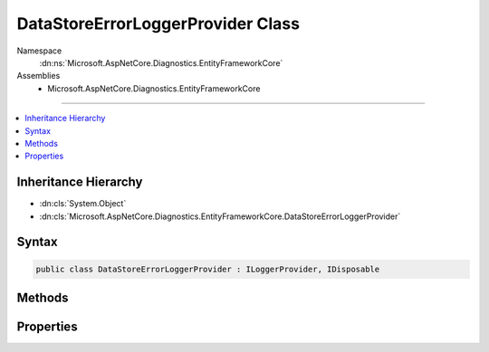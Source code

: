 

DataStoreErrorLoggerProvider Class
==================================





Namespace
    :dn:ns:`Microsoft.AspNetCore.Diagnostics.EntityFrameworkCore`
Assemblies
    * Microsoft.AspNetCore.Diagnostics.EntityFrameworkCore

----

.. contents::
   :local:



Inheritance Hierarchy
---------------------


* :dn:cls:`System.Object`
* :dn:cls:`Microsoft.AspNetCore.Diagnostics.EntityFrameworkCore.DataStoreErrorLoggerProvider`








Syntax
------

.. code-block:: csharp

    public class DataStoreErrorLoggerProvider : ILoggerProvider, IDisposable








.. dn:class:: Microsoft.AspNetCore.Diagnostics.EntityFrameworkCore.DataStoreErrorLoggerProvider
    :hidden:

.. dn:class:: Microsoft.AspNetCore.Diagnostics.EntityFrameworkCore.DataStoreErrorLoggerProvider

Methods
-------

.. dn:class:: Microsoft.AspNetCore.Diagnostics.EntityFrameworkCore.DataStoreErrorLoggerProvider
    :noindex:
    :hidden:

    
    .. dn:method:: Microsoft.AspNetCore.Diagnostics.EntityFrameworkCore.DataStoreErrorLoggerProvider.CreateLogger(System.String)
    
        
    
        
        :type name: System.String
        :rtype: Microsoft.Extensions.Logging.ILogger
    
        
        .. code-block:: csharp
    
            public virtual ILogger CreateLogger(string name)
    
    .. dn:method:: Microsoft.AspNetCore.Diagnostics.EntityFrameworkCore.DataStoreErrorLoggerProvider.Dispose()
    
        
    
        
        .. code-block:: csharp
    
            public virtual void Dispose()
    

Properties
----------

.. dn:class:: Microsoft.AspNetCore.Diagnostics.EntityFrameworkCore.DataStoreErrorLoggerProvider
    :noindex:
    :hidden:

    
    .. dn:property:: Microsoft.AspNetCore.Diagnostics.EntityFrameworkCore.DataStoreErrorLoggerProvider.Logger
    
        
        :rtype: Microsoft.AspNetCore.Diagnostics.EntityFrameworkCore.DataStoreErrorLogger
    
        
        .. code-block:: csharp
    
            public virtual DataStoreErrorLogger Logger { get; }
    

